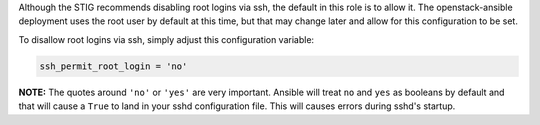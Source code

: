 Although the STIG recommends disabling root logins via ssh, the default in
this role is to allow it. The openstack-ansible deployment uses the root
user by default at this time, but that may change later and allow for this
configuration to be set.

To disallow root logins via ssh, simply adjust this configuration variable:

.. code-block:: yaml

    ssh_permit_root_login = 'no'

**NOTE:** The quotes around ``'no'`` or ``'yes'`` are very important. Ansible
will treat ``no`` and ``yes`` as booleans by default and that will cause a
``True`` to land in your sshd configuration file. This will causes errors
during sshd's startup.
